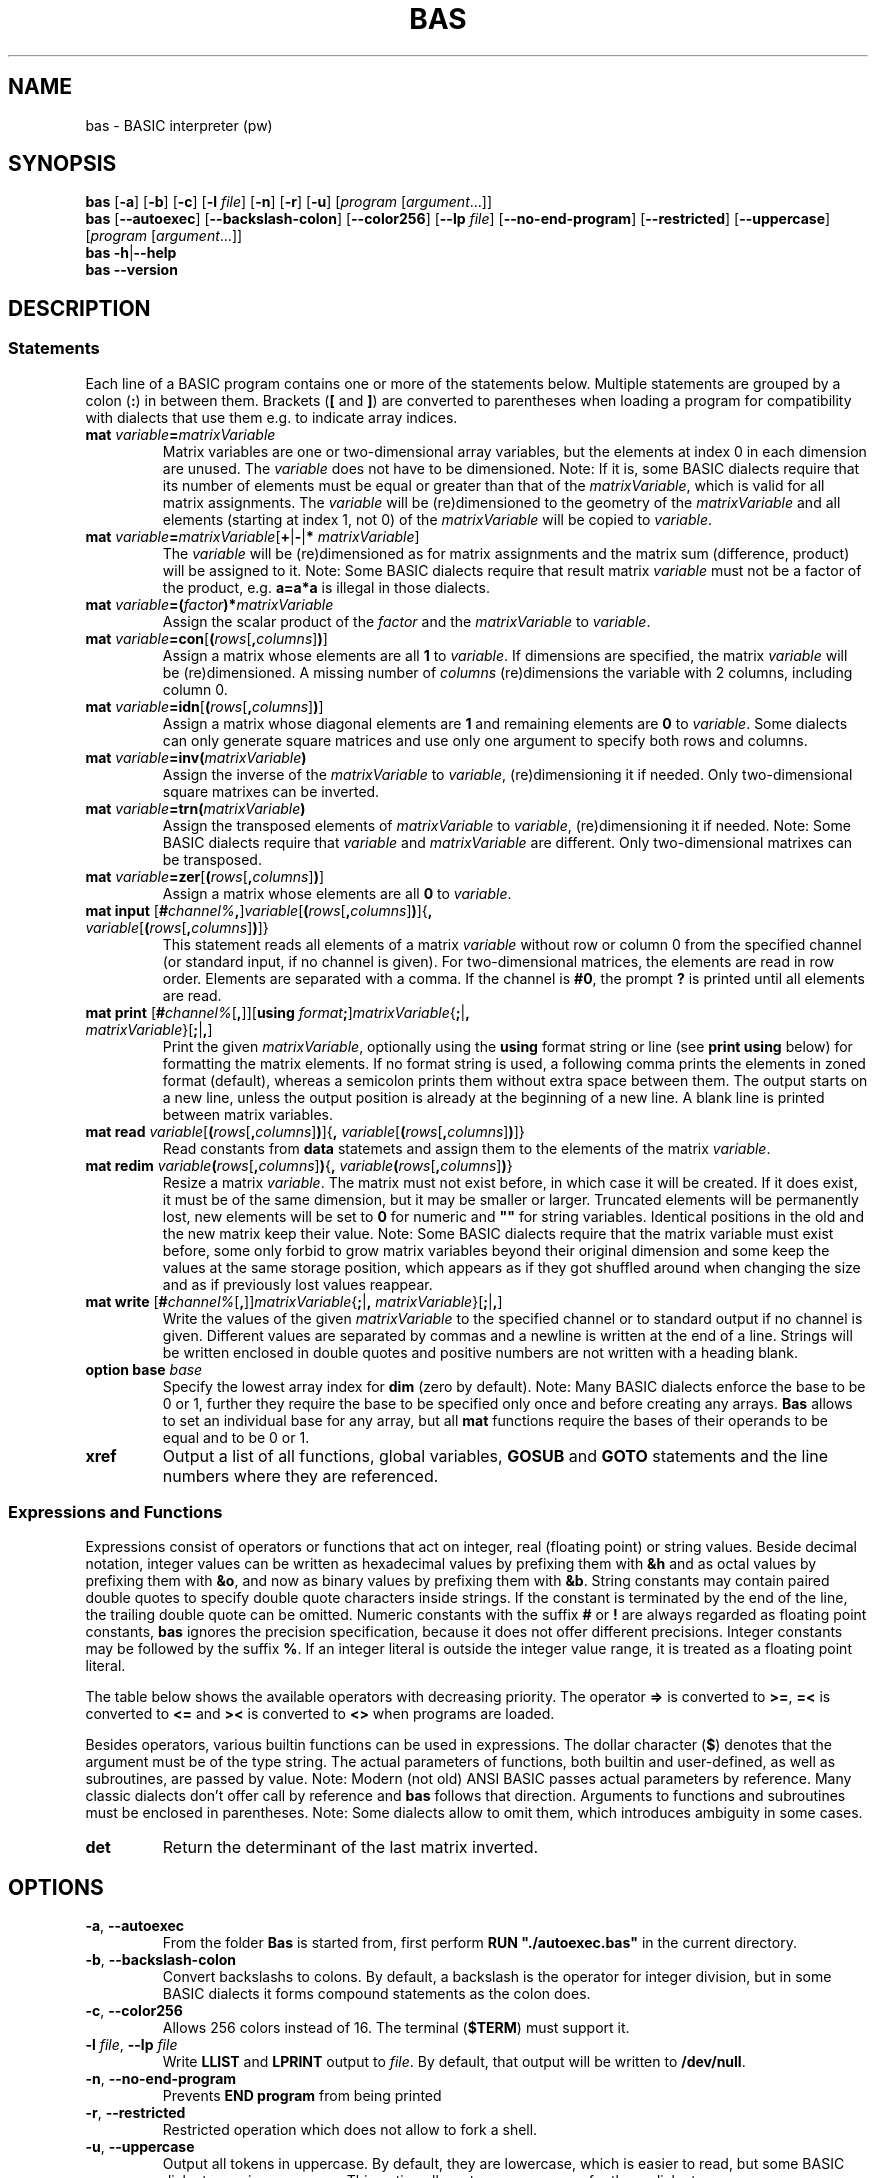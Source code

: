 ' t
.TH BAS 1 "August 23, 2017" "" "Matrix commands"
.SH NAME \"{{{roff}}}\"{{{
bas \- BASIC interpreter (pw)
.\"}}}
.SH SYNOPSIS \"{{{
.ad l
.B bas
.RB [ \-a ]
.RB [ \-b ]
.RB [ \-c ]
.RB [ \-l
.IR file ]
.RB [ \-n ]
.RB [ \-r ]
.RB [ \-u ]
.RI [ "program " [ argument "...]]"
.br
.B bas
.RB [ \-\-autoexec ]
.RB [ \-\-backslash\-colon ]
.RB [ \-\-color256 ]
.RB [ \-\-lp
.IR file ]
.RB [ \-\-no\-end\-program ]
.RB [ \-\-restricted ]
.RB [ \-\-uppercase ]
.RI [ "program " [ argument "...]]"
.br
.B bas
.BR \-h | \-\-help
.br
.B bas
.BR \-\-version
.ad b
.\"}}}
.SH DESCRIPTION \"{{{
.SS "Statements" \"{{{
Each line of a BASIC program contains one or more of the statements below.
Multiple statements are grouped by a colon (\fB:\fP) in between them.
Brackets (\fB[\fP and \fB]\fP) are converted to parentheses when loading
a program for compatibility with dialects that use them e.g. to indicate
array indices.
.IP "\fBmat\fP \fIvariable\fP\fB=\fP\fImatrixVariable\fP" \"{{{
Matrix variables are one or two-dimensional array variables, but the elements
at index 0 in each dimension are unused.  The \fIvariable\fP does not
have to be dimensioned.  Note: If it is, some BASIC dialects require
that its number of elements must be equal or greater than that of
the \fImatrixVariable\fP, which is valid for all matrix assignments.
The \fIvariable\fP will be (re)dimensioned to the geometry of the
\fImatrixVariable\fP and all elements (starting at index 1, not 0)
of the \fImatrixVariable\fP will be copied to \fIvariable\fP.
.\"}}}
.IP "\fBmat\fP \fIvariable\fP\fB=\fP\fImatrixVariable\fP[\fB+\fP|\fB\-\fP|\fB*\fP \fImatrixVariable\fP]" \"{{{
The \fIvariable\fP will be (re)dimensioned as for matrix assignments
and the matrix sum (difference, product) will be assigned to it.  Note:
Some BASIC dialects require that result matrix \fIvariable\fP must not
be a factor of the product, e.g. \fBa=a*a\fP is illegal in those dialects.
.\"}}}
.IP "\fBmat\fP \fIvariable\fP\fB=(\fP\fIfactor\fP\fB)*\fP\fImatrixVariable\fP" \"{{{
Assign the scalar product of the \fIfactor\fP and the \fImatrixVariable\fP to
\fIvariable\fP.
.\"}}}
.IP "\fBmat\fP \fIvariable\fP\fB=con\fP[\fB(\fP\fIrows\fP[\fB,\fP\fIcolumns\fP]\fB)\fP]" \"{{{
Assign a matrix whose elements are all \fB1\fP to \fIvariable\fP.
If dimensions are specified, the matrix \fIvariable\fP will be
(re)dimensioned.  A missing number of \fIcolumns\fP (re)dimensions the
variable with 2 columns, including column 0.
.\"}}}
.IP "\fBmat\fP \fIvariable\fP\fB=idn\fP[\fB(\fP\fIrows\fP[\fB,\fP\fIcolumns\fP]\fB)\fP]" \"{{{
Assign a matrix whose diagonal elements are \fB1\fP and remaining
elements are \fB0\fP to \fIvariable\fP.  Some dialects can only
generate square matrices and use only one argument to specify both
rows and columns.
.\"}}}
.IP "\fBmat\fP \fIvariable\fP\fB=inv(\fP\fImatrixVariable\fP\fB)\fP" \"{{{
Assign the inverse of the \fImatrixVariable\fP to \fIvariable\fP,
(re)dimensioning it if needed.  Only two-dimensional square matrixes can be inverted.
.\"}}}
.IP "\fBmat\fP \fIvariable\fP\fB=trn(\fP\fImatrixVariable\fP\fB)\fP" \"{{{
Assign the transposed elements of \fImatrixVariable\fP to \fIvariable\fP,
(re)dimensioning it if needed.  Note: Some BASIC dialects require that
\fIvariable\fP and \fImatrixVariable\fP are different.  Only two-dimensional
matrixes can be transposed.
.\"}}}
.IP "\fBmat\fP \fIvariable\fP\fB=zer\fP[\fB(\fP\fIrows\fP[\fB,\fP\fIcolumns\fP]\fB)\fP]" \"{{{
Assign a matrix whose elements are all \fB0\fP to \fIvariable\fP.
.\"}}}
.IP "\fBmat input\fP [\fB#\fP\fIchannel%\fP\fB,\fP]\fIvariable\fP[\fB(\fP\fIrows\fP[\fB,\fP\fIcolumns\fP]\fB)\fP]{\fB,\fP \fIvariable\fP[\fB(\fP\fIrows\fP[\fB,\fP\fIcolumns\fP]\fB)\fP]}" \"{{{
This statement reads all elements of a matrix \fIvariable\fP without row
or column 0 from the specified channel (or standard input, if no channel
is given).  For two-dimensional matrices, the elements are read in row order.
Elements are separated with a comma.
If the channel is \fB#0\fP, the prompt \fB?\fP is printed until all elements are read.
.\"}}}
.IP "\fBmat print\fP [\fB#\fP\fIchannel%\fP[\fB,\fP]][\fBusing\fP \fIformat\fP\fB;\fP]\fImatrixVariable\fP{\fB;\fP|\fB,\fP \fImatrixVariable\fP}[\fB;\fP|\fB,\fP]" \"{{{
Print the given \fImatrixVariable\fP, optionally using the \fBusing\fP
format string or line (see \fBprint using\fP below) for
formatting the matrix elements.  If no format string is used, a following
comma prints the elements in zoned format (default), whereas a semicolon
prints them without extra space between them.  The output starts on a new
line, unless the output position is already at the beginning of a new line.
A blank line is printed between matrix variables.
.\"}}}
.IP "\fBmat read\fP \fIvariable\fP[\fB(\fP\fIrows\fP[\fB,\fP\fIcolumns\fP]\fB)\fP]{\fB,\fP \fIvariable\fP[\fB(\fP\fIrows\fP[\fB,\fP\fIcolumns\fP]\fB)\fP]}" \"{{{
Read constants from \fBdata\fP statemets and assign them to the elements
of the matrix \fIvariable\fP.
.\"}}}
.IP "\fBmat redim\fP \fIvariable\fP\fB(\fP\fIrows\fP[\fB,\fP\fIcolumns\fP]\fB)\fP{\fB,\fP \fIvariable\fP\fB(\fP\fIrows\fP[\fB,\fP\fIcolumns\fP]\fB)\fP}" \"{{{
Resize a matrix \fIvariable\fP.  The matrix must not exist before, in
which case it will be created.  If it does exist, it must be of the same
dimension, but it may be smaller or larger.  Truncated elements will be
permanently lost, new elements will be set to \fB0\fP for numeric and
\fB""\fP for string variables.  Identical positions in the old and the
new matrix keep their value.  Note: Some BASIC dialects require that
the matrix variable must exist before, some only forbid to grow matrix
variables beyond their original dimension and some keep the values at
the same storage position, which appears as if they got shuffled around
when changing the size and as if previously lost values reappear.
.\"}}}
.IP "\fBmat write\fP [\fB#\fP\fIchannel%\fP[\fB,\fP]]\fImatrixVariable\fP{\fB;\fP|\fB,\fP \fImatrixVariable\fP}[\fB;\fP|\fB,\fP]" \"{{{
Write the values of the given \fImatrixVariable\fP to the specified channel or
to standard output if no channel is given.  Different values are
separated by commas and a newline is written at the end of a line.
Strings will be written enclosed in double quotes and positive numbers
are not written with a heading blank.
.\"}}}
.IP "\fBoption base\fP \fIbase\fP" \"{{{
Specify the lowest array index for \fBdim\fP (zero by default).  Note:
Many BASIC dialects enforce the base to be 0 or 1, further they require
the base to be specified only once and before creating any arrays.
\fBBas\fP allows to set an individual base for any array, but all
\fBmat\fP functions require the bases of their operands to be equal and
to be 0 or 1.
.\"}}}
.IP "\fBxref\fP" \"{{{
Output a list of all functions, global variables, \fBGOSUB\fP and \fBGOTO\fP
statements and the line numbers where they are referenced.
.\"}}}
.\"}}}
.SS "Expressions and Functions" \"{{{
Expressions consist of operators or functions that act on integer,
real (floating point) or string values.  Beside decimal notation,
integer values can be written as hexadecimal values by prefixing them
with \fB&h\fP and as octal values by prefixing them with \fB&o\fP, 
and now as binary values by prefixing them with \fB&b\fP.
String constants may contain paired double quotes to specify double quote
characters inside strings.  If the constant is terminated by the end of
the line, the trailing double quote can be omitted.  Numeric constants
with the suffix \fB#\fP or \fB!\fP are always regarded as floating point
constants, \fBbas\fP ignores the precision specification, because it
does not offer different precisions.  Integer constants may be followed
by the suffix \fB%\fP.  If an integer literal is outside the integer
value range, it is treated as a floating point literal.
.PP
The table below shows the available operators with decreasing priority.
The operator \fB=>\fP is converted to \fB>=\fP, \fB=<\fP is converted
to \fB<=\fP and \fB><\fP is converted to \fB<>\fP when programs are loaded.
.PP
.TS
box,center;
c l
cfB l.
operator	meaning
_
^	exponentiation
_
\-	unary negation
+	unary plus
_
*	multiplication
/	floating-point division
\e	integer division (equal to fix(a/b))
mod	modulo
_
+	addition, string concatenation
\-	substraction
_
>	greater than
>=	greater than or equal to
\&=	equal to
<>	not equal to
<=	less than or equal to
<	less than
_
not	binary complement
_
and	binary and
_
or	binary or
xor	binary exclusive or
eqv	binary equivalent
imp	binary implication
.TE
.sp .5v
.PP
Besides operators, various builtin functions can be used in expressions.
The dollar character (\fB$\fP) denotes that the argument must be of
the type string.  The actual parameters of functions, both builtin
and user-defined, as well as subroutines, are passed by value.  Note:
Modern (not old) ANSI BASIC passes actual parameters by reference.
Many classic dialects don't offer call by reference and \fBbas\fP
follows that direction.  Arguments to functions and subroutines must
be enclosed in parentheses.  Note: Some dialects allow to omit them,
which introduces ambiguity in some cases.
.IP "\fBdet\fP"
Return the determinant of the last matrix inverted.
.\"}}}
.\"}}}
.SH OPTIONS \"{{{
.IP "\fB\-a\fP, \fB\-\-autoexec\fP"
From the folder \fBBas\fP is started from, first perform \fBRUN "./autoexec.bas"\fP
in the current directory.
.IP "\fB\-b\fP, \fB\-\-backslash\-colon\fP"
Convert backslashs to colons.  By default, a backslash is the operator
for integer division, but in some BASIC dialects it forms compound
statements as the colon does.
.IP "\fB\-c\fP, \fB\-\-color256\fP"
Allows 256 colors instead of 16. The terminal (\fB$TERM\fP) must support it.
.IP "\fB\-l\fP \fIfile\fP, \fB\-\-lp\fP \fIfile\fP"
Write \fBLLIST\fP and \fBLPRINT\fP output to \fIfile\fP.  By default,
that output will be written to \fB/dev/null\fP.
.IP "\fB\-n\fP, \fB\-\-no\-end\-program\fP"
Prevents 
.B END program
from being printed
.IP "\fB\-r\fP, \fB\-\-restricted\fP"
Restricted operation which does not allow to fork a shell.
.IP "\fB\-u\fP, \fB\-\-uppercase\fP"
Output all tokens in uppercase.  By default, they are lowercase,
which is easier to read, but some BASIC dialects require uppercase.
This option allows to save programs for those dialects.
.IP "\fB\-h\fP, \fB\-\-help\fP"
Output usage and exit.
.IP "\fB\-v\fP, \fB\-\-version\fP"
Display version information and exit.
.\"}}}
.SH AUTHOR \"{{{
This program is copyright 1999\(en2014 Michael Haardt
<michael@moria.de>.
.PP
Custom MAN pages & MSX-BASIC extensions copyright 2017 Paul Wratt 
<paul.wratt@gmail.com>
.PP
Permission is hereby granted, free of charge, to any person obtaining a copy
of this software and associated documentation files (the "Software"), to deal
in the Software without restriction, including without limitation the rights
to use, copy, modify, merge, publish, distribute, sublicense, and/or sell
copies of the Software, and to permit persons to whom the Software is
furnished to do so, subject to the following conditions:
.PP
The above copyright notice and this permission notice shall be included in
all copies or substantial portions of the Software.
.PP
THE SOFTWARE IS PROVIDED "AS IS", WITHOUT WARRANTY OF ANY KIND, EXPRESS OR
IMPLIED, INCLUDING BUT NOT LIMITED TO THE WARRANTIES OF MERCHANTABILITY,
FITNESS FOR A PARTICULAR PURPOSE AND NONINFRINGEMENT. IN NO EVENT SHALL THE
AUTHORS OR COPYRIGHT HOLDERS BE LIABLE FOR ANY CLAIM, DAMAGES OR OTHER
LIABILITY, WHETHER IN AN ACTION OF CONTRACT, TORT OR OTHERWISE, ARISING FROM,
OUT OF OR IN CONNECTION WITH THE SOFTWARE OR THE USE OR OTHER DEALINGS IN
THE SOFTWARE.
.\"}}}
.SH HISTORY \"{{{
There has been a \fIbas\fP(1) command in UNIX v7, but its syntax
was strongly influenced by C, unlike common classic BASIC dialects, and
thus not compatible with this implementation. MSX-BASIC is an extension
of Microsoft BASIC v4.0.
.\"}}}
.SH "SEE ALSO" \"{{{
The Usenet group comp.lang.basic.misc discusses the classic BASIC dialect.
.\"}}}

